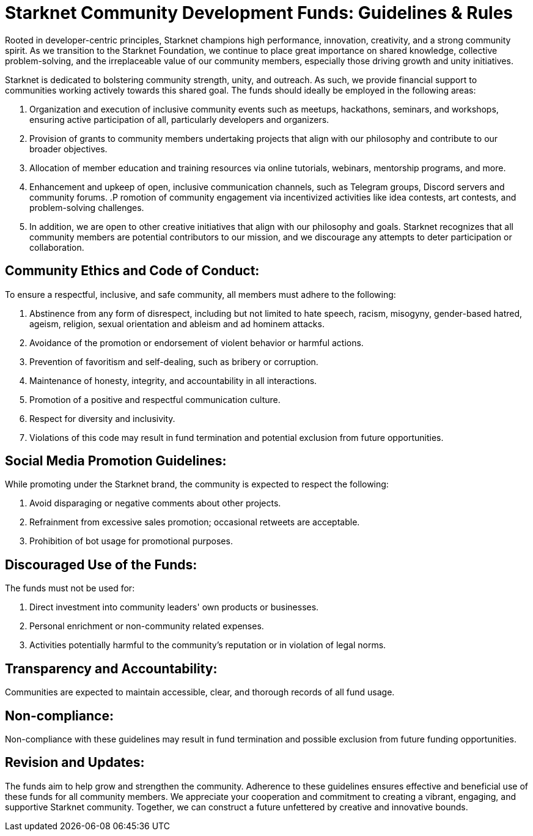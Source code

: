 = Starknet Community Development Funds: Guidelines & Rules

Rooted in developer-centric principles, Starknet champions high performance, innovation, creativity, and a strong community spirit. As we transition to the Starknet Foundation, we continue to place great importance on shared knowledge, collective problem-solving, and the irreplaceable value of our community members, especially those driving growth and unity initiatives.

Starknet is dedicated to bolstering community strength, unity, and outreach. As such, we provide financial support to communities working actively towards this shared goal. The funds should ideally be employed in the following areas:

. Organization and execution of inclusive community events such as meetups, hackathons, seminars, and workshops, ensuring active participation of all, particularly developers and organizers.
. Provision of grants to community members undertaking projects that align with our philosophy and contribute to our broader objectives.
. Allocation of member education and training resources via online tutorials, webinars, mentorship programs, and more.
. Enhancement and upkeep of open, inclusive communication channels, such as Telegram groups, Discord servers and community forums.
.P romotion of community engagement via incentivized activities like idea contests, art contests, and problem-solving challenges.
. In addition, we are open to other creative initiatives that align with our philosophy and goals. Starknet recognizes that all community members are potential contributors to our mission, and we discourage any attempts to deter participation or collaboration.

== Community Ethics and Code of Conduct:

To ensure a respectful, inclusive, and safe community, all members must adhere to the following:

. Abstinence from any form of disrespect, including but not limited to hate speech, racism, misogyny, gender-based hatred, ageism, religion, sexual orientation and ableism and ad hominem attacks.
. Avoidance of the promotion or endorsement of violent behavior or harmful actions.
. Prevention of favoritism and self-dealing, such as bribery or corruption.
. Maintenance of honesty, integrity, and accountability in all interactions.
. Promotion of a positive and respectful communication culture.
. Respect for diversity and inclusivity.
. Violations of this code may result in fund termination and potential exclusion from future opportunities.

== Social Media Promotion Guidelines:

While promoting under the Starknet brand, the community is expected to respect the following:

. Avoid disparaging or negative comments about other projects.
. Refrainment from excessive sales promotion; occasional retweets are acceptable.
. Prohibition of bot usage for promotional purposes.

== Discouraged Use of the Funds:

The funds must not be used for:

. Direct investment into community leaders' own products or businesses.
. Personal enrichment or non-community related expenses.
. Activities potentially harmful to the community's reputation or in violation of legal norms.

== Transparency and Accountability:

Communities are expected to maintain accessible, clear, and thorough records of all fund usage.

== Non-compliance:

Non-compliance with these guidelines may result in fund termination and possible exclusion from future funding opportunities.

== Revision and Updates:

The funds aim to help grow and strengthen the community. Adherence to these guidelines ensures effective and beneficial use of these funds for all community members.
We appreciate your cooperation and commitment to creating a vibrant, engaging, and supportive Starknet community. Together, we can construct a future unfettered by creative and innovative bounds.